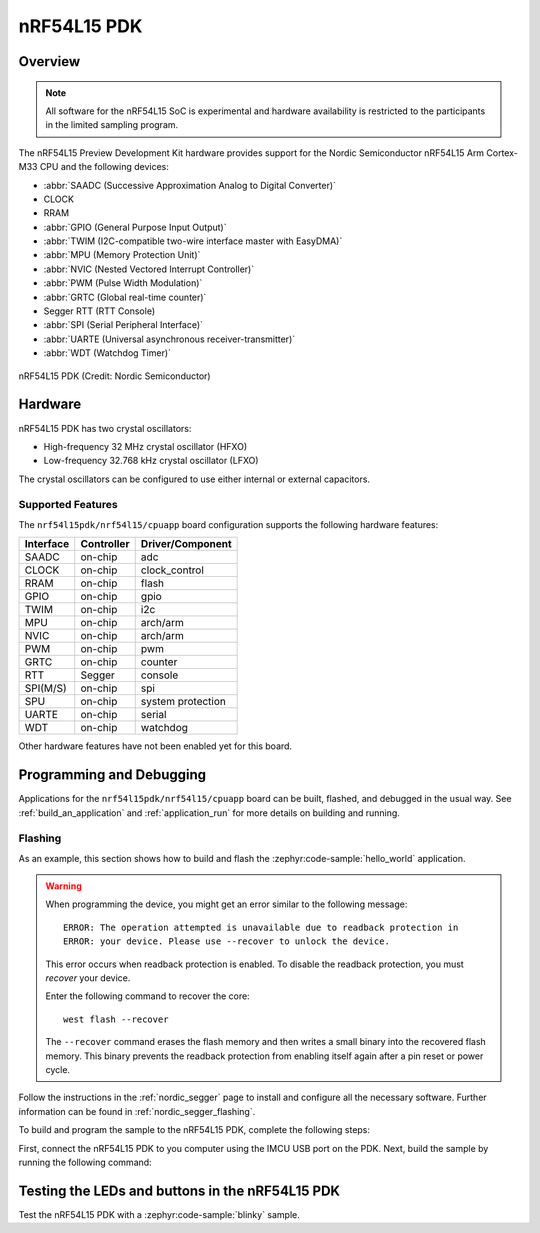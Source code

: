 .. _nrf54l15pdk_nrf54l15:

nRF54L15 PDK
############

Overview
********

.. note::

   All software for the nRF54L15 SoC is experimental and hardware availability
   is restricted to the participants in the limited sampling program.

The nRF54L15 Preview Development Kit hardware provides
support for the Nordic Semiconductor nRF54L15 Arm Cortex-M33 CPU and
the following devices:

* :abbr:`SAADC (Successive Approximation Analog to Digital Converter)`
* CLOCK
* RRAM
* :abbr:`GPIO (General Purpose Input Output)`
* :abbr:`TWIM (I2C-compatible two-wire interface master with EasyDMA)`
* :abbr:`MPU (Memory Protection Unit)`
* :abbr:`NVIC (Nested Vectored Interrupt Controller)`
* :abbr:`PWM (Pulse Width Modulation)`
* :abbr:`GRTC (Global real-time counter)`
* Segger RTT (RTT Console)
* :abbr:`SPI (Serial Peripheral Interface)`
* :abbr:`UARTE (Universal asynchronous receiver-transmitter)`
* :abbr:`WDT (Watchdog Timer)`

.. figure:: img/nrf54l15pdk_nrf54l15.webp
     :align: center
     :alt: nRF54L15 PDK

     nRF54L15 PDK (Credit: Nordic Semiconductor)

Hardware
********

nRF54L15 PDK has two crystal oscillators:

* High-frequency 32 MHz crystal oscillator (HFXO)
* Low-frequency 32.768 kHz crystal oscillator (LFXO)

The crystal oscillators can be configured to use either
internal or external capacitors.

Supported Features
==================

The ``nrf54l15pdk/nrf54l15/cpuapp`` board configuration supports the following
hardware features:

+-----------+------------+----------------------+
| Interface | Controller | Driver/Component     |
+===========+============+======================+
| SAADC     | on-chip    | adc                  |
+-----------+------------+----------------------+
| CLOCK     | on-chip    | clock_control        |
+-----------+------------+----------------------+
| RRAM      | on-chip    | flash                |
+-----------+------------+----------------------+
| GPIO      | on-chip    | gpio                 |
+-----------+------------+----------------------+
| TWIM      | on-chip    | i2c                  |
+-----------+------------+----------------------+
| MPU       | on-chip    | arch/arm             |
+-----------+------------+----------------------+
| NVIC      | on-chip    | arch/arm             |
+-----------+------------+----------------------+
| PWM       | on-chip    | pwm                  |
+-----------+------------+----------------------+
| GRTC      | on-chip    | counter              |
+-----------+------------+----------------------+
| RTT       | Segger     | console              |
+-----------+------------+----------------------+
| SPI(M/S)  | on-chip    | spi                  |
+-----------+------------+----------------------+
| SPU       | on-chip    | system protection    |
+-----------+------------+----------------------+
| UARTE     | on-chip    | serial               |
+-----------+------------+----------------------+
| WDT       | on-chip    | watchdog             |
+-----------+------------+----------------------+

Other hardware features have not been enabled yet for this board.

Programming and Debugging
*************************

Applications for the ``nrf54l15pdk/nrf54l15/cpuapp`` board can be
built, flashed, and debugged in the usual way. See
:ref:`build_an_application` and :ref:`application_run` for more details on
building and running.

Flashing
========

As an example, this section shows how to build and flash the :zephyr:code-sample:`hello_world`
application.

.. warning::

   When programming the device, you might get an error similar to the following message::

    ERROR: The operation attempted is unavailable due to readback protection in
    ERROR: your device. Please use --recover to unlock the device.

   This error occurs when readback protection is enabled.
   To disable the readback protection, you must *recover* your device.

   Enter the following command to recover the core::

    west flash --recover

   The ``--recover`` command erases the flash memory and then writes a small binary into
   the recovered flash memory.
   This binary prevents the readback protection from enabling itself again after a pin
   reset or power cycle.

Follow the instructions in the :ref:`nordic_segger` page to install
and configure all the necessary software. Further information can be
found in :ref:`nordic_segger_flashing`.

To build and program the sample to the nRF54L15 PDK, complete the following steps:

First, connect the nRF54L15 PDK to you computer using the IMCU USB port on the PDK.
Next, build the sample by running the following command:

.. zephyr-app-commands::
   :zephyr-app: samples/hello_world
   :board: nrf54l15pdk/nrf54l15/cpuapp
   :goals: build flash

Testing the LEDs and buttons in the nRF54L15 PDK
************************************************

Test the nRF54L15 PDK with a :zephyr:code-sample:`blinky` sample.
